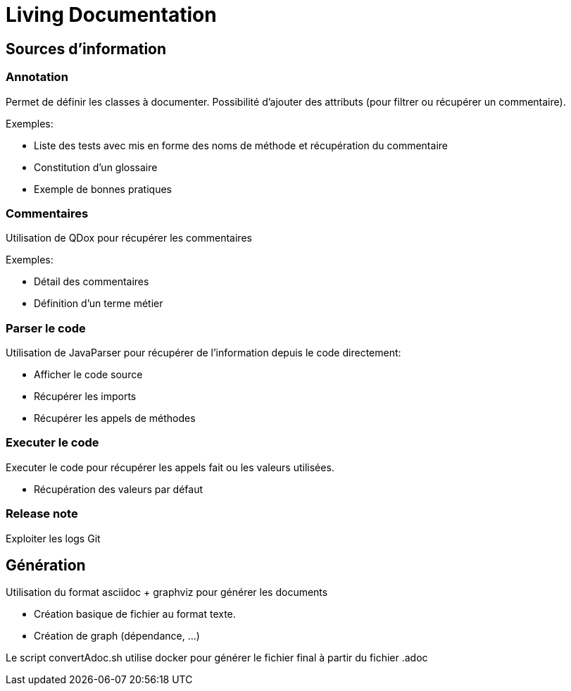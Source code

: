 = Living Documentation

== Sources d'information

=== Annotation

Permet de définir les classes à documenter.
Possibilité d'ajouter des attributs (pour filtrer ou récupérer un commentaire).

Exemples:

* Liste des tests avec mis en forme des noms de méthode et récupération du commentaire
* Constitution d'un glossaire
* Exemple de bonnes pratiques

=== Commentaires

Utilisation de QDox pour récupérer les commentaires

Exemples:

* Détail des commentaires
* Définition d'un terme métier

=== Parser le code

Utilisation de JavaParser pour récupérer de l'information depuis le code directement:

* Afficher le code source
* Récupérer les imports
* Récupérer les appels de méthodes

=== Executer le code

Executer le code pour récupérer les appels fait ou les valeurs utilisées.

* Récupération des valeurs par défaut

=== Release note

Exploiter les logs Git


== Génération

Utilisation du format asciidoc + graphviz pour générer les documents

* Création basique de fichier au format texte.
* Création de graph (dépendance, ...)

Le script convertAdoc.sh utilise docker pour générer le fichier final à partir du fichier .adoc